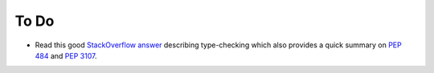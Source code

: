 To Do
-----
* Read this good `StackOverflow answer <https://stackoverflow.com/a/21384492>`_
  describing type-checking which also provides a quick summary on
  `PEP 484 <https://www.python.org/dev/peps/pep-0484/>`_ and
  `PEP 3107 <https://www.python.org/dev/peps/pep-3107/>`_.
